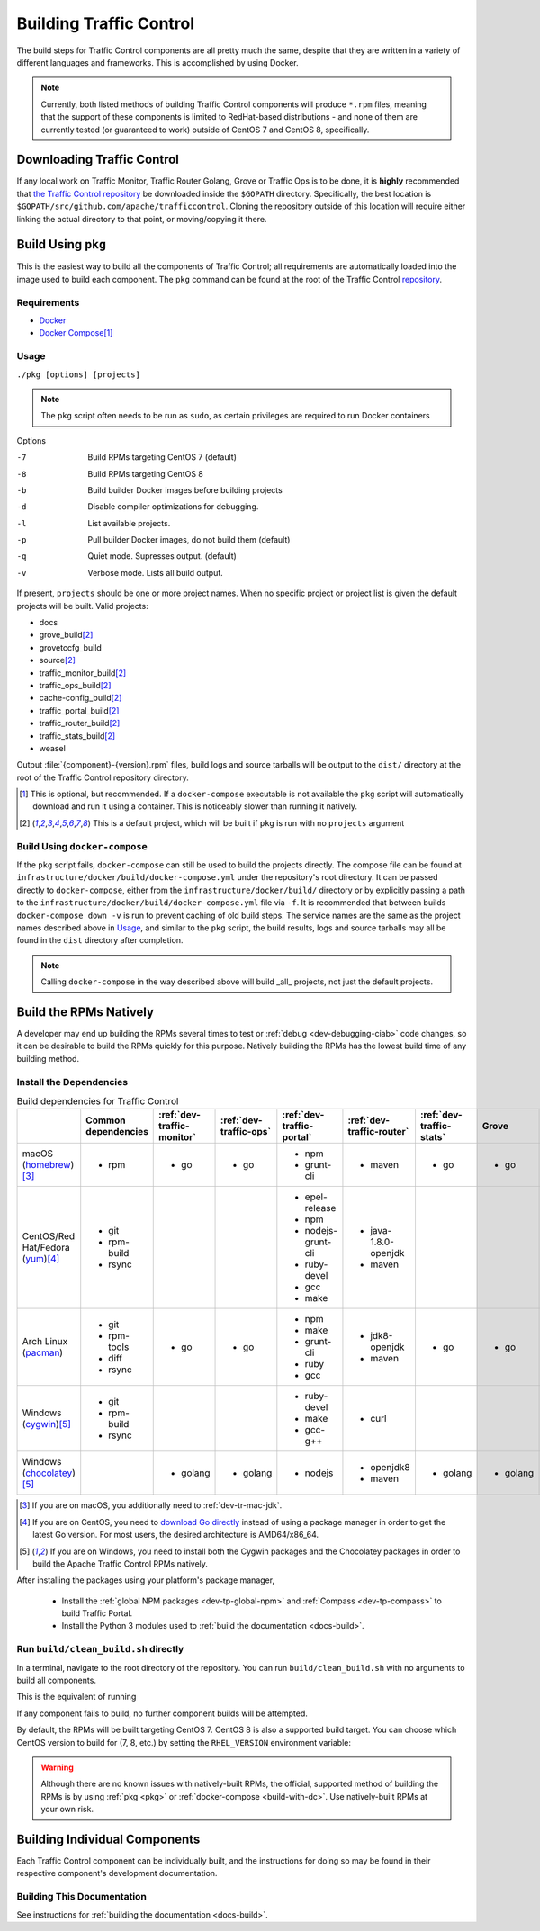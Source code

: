 ..
..
.. Licensed under the Apache License, Version 2.0 (the "License");
.. you may not use this file except in compliance with the License.
.. You may obtain a copy of the License at
..
..     http://www.apache.org/licenses/LICENSE-2.0
..
.. Unless required by applicable law or agreed to in writing, software
.. distributed under the License is distributed on an "AS IS" BASIS,
.. WITHOUT WARRANTIES OR CONDITIONS OF ANY KIND, either express or implied.
.. See the License for the specific language governing permissions and
.. limitations under the License.
..

.. _dev-building:

************************
Building Traffic Control
************************
The build steps for Traffic Control components are all pretty much the same, despite that they are written in a variety of different languages and frameworks. This is accomplished by using Docker.

.. note:: Currently, both listed methods of building Traffic Control components will produce ``*.rpm`` files, meaning that the support of these components is limited to RedHat-based distributions - and none of them are currently tested (or guaranteed to work) outside of CentOS 7 and CentOS 8, specifically.

Downloading Traffic Control
===========================
If any local work on Traffic Monitor, Traffic Router Golang, Grove or Traffic Ops is to be done, it is **highly** recommended that `the Traffic Control repository <https://github.com/apache/trafficcontrol>`_ be downloaded inside the ``$GOPATH`` directory. Specifically, the best location is ``$GOPATH/src/github.com/apache/trafficcontrol``. Cloning the repository outside of this location will require either linking the actual directory to that point, or moving/copying it there.

.. seealso:: The Golang project's ``GOPATH`` `wiki page <https://github.com/golang/go/wiki/GOPATH>`_

.. _pkg:

Build Using ``pkg``
===================
This is the easiest way to build all the components of Traffic Control; all requirements are automatically loaded into the image used to build each component.  The ``pkg`` command can be found at the root of the Traffic Control `repository <https://github.com/apache/trafficcontrol/blob/master/pkg>`_.

Requirements
------------
- `Docker <https://docs.docker.com/engine/installation/>`_
- `Docker Compose <https://docs.docker.com/compose/install/>`_\ [1]_


Usage
-----
``./pkg [options] [projects]``

.. note:: The ``pkg`` script often needs to be run as ``sudo``, as certain privileges are required to run Docker containers

Options

-7    Build RPMs targeting CentOS 7 (default)
-8    Build RPMs targeting CentOS 8
-b    Build builder Docker images before building projects
-d    Disable compiler optimizations for debugging.
-l    List available projects.
-p    Pull builder Docker images, do not build them (default)
-q    Quiet mode. Supresses output. (default)
-v    Verbose mode. Lists all build output.

If present, ``projects`` should be one or more project names. When no specific project or project list is given the default projects will be built. Valid projects:

- docs
- grove_build\ [2]_
- grovetccfg_build
- source\ [2]_
- traffic_monitor_build\ [2]_
- traffic_ops_build\ [2]_
- cache-config_build\ [2]_
- traffic_portal_build\ [2]_
- traffic_router_build\ [2]_
- traffic_stats_build\ [2]_
- weasel

Output :file:`{component}-{version}.rpm` files, build logs and source tarballs will be output to the ``dist/`` directory at the root of the Traffic Control repository directory.

.. [1] This is optional, but recommended. If a ``docker-compose`` executable is not available the ``pkg`` script will automatically download and run it using a container. This is noticeably slower than running it natively.
.. [2] This is a default project, which will be built if ``pkg`` is run with no ``projects`` argument

.. _build-with-dc:

Build Using ``docker-compose``
------------------------------
If the ``pkg`` script fails, ``docker-compose`` can still be used to build the projects directly. The compose file can be found at ``infrastructure/docker/build/docker-compose.yml`` under the repository's root directory. It can be passed directly to ``docker-compose``, either from the ``infrastructure/docker/build/`` directory or by explicitly passing a path to the ``infrastructure/docker/build/docker-compose.yml`` file via ``-f``. It is recommended that between builds ``docker-compose down -v`` is run to prevent caching of old build steps. The service names are the same as the project names described above in `Usage`_, and similar to the ``pkg`` script, the build results, logs and source tarballs may all be found in the ``dist`` directory after completion.

.. note:: Calling ``docker-compose`` in the way described above will build _all_ projects, not just the default projects.

.. seealso:: `The Docker Compose command line reference <https://docs.docker.com/compose/reference/overview/>`_

.. _dev-building-natively:

Build the RPMs Natively
=======================
A developer may end up building the RPMs several times to test or :ref:`debug <dev-debugging-ciab>` code changes, so it can be desirable to build the RPMs quickly for this purpose. Natively building the RPMs has the lowest build time of any building method.

Install the Dependencies
------------------------

.. table:: Build dependencies for Traffic Control

	+------------------------------------+---------------------+----------------------------+------------------------+---------------------------+---------------------------+--------------------------+----------+------------------------------+--------------------------+
	|                                    | Common dependencies | :ref:`dev-traffic-monitor` | :ref:`dev-traffic-ops` | :ref:`dev-traffic-portal` | :ref:`dev-traffic-router` | :ref:`dev-traffic-stats` | Grove    | Grove TC Config (grovetccfg) | :ref:`Docs <docs-guide>` |
	+====================================+=====================+============================+========================+===========================+===========================+==========================+==========+==============================+==========================+
	| macOS (homebrew_)\ [3]_            | - rpm               | - go                       | - go                   | - npm                     | - maven                   | - go                     | - go     | - go                         | - python3                |
	|                                    |                     |                            |                        | - grunt-cli               |                           |                          |          |                              |                          |
	+------------------------------------+---------------------+----------------------------+------------------------+---------------------------+---------------------------+--------------------------+----------+------------------------------+--------------------------+
	| CentOS/Red Hat/Fedora (yum_)\ [4]_ | - git               |                            |                        | - epel-release            | - java-1.8.0-openjdk      |                          |          |                              | - python3-devel          |
	|                                    | - rpm-build         |                            |                        | - npm                     | - maven                   |                          |          |                              | - gcc                    |
	|                                    | - rsync             |                            |                        | - nodejs-grunt-cli        |                           |                          |          |                              | - make                   |
	|                                    |                     |                            |                        | - ruby-devel              |                           |                          |          |                              |                          |
	|                                    |                     |                            |                        | - gcc                     |                           |                          |          |                              |                          |
	|                                    |                     |                            |                        | - make                    |                           |                          |          |                              |                          |
	+------------------------------------+---------------------+----------------------------+------------------------+---------------------------+---------------------------+--------------------------+----------+------------------------------+--------------------------+
	| Arch Linux (pacman_)               | - git               | - go                       | - go                   | - npm                     | - jdk8-openjdk            | - go                     | - go     | - go                         | - python-pip             |
	|                                    | - rpm-tools         |                            |                        | - make                    | - maven                   |                          |          |                              | - python-sphinx          |
	|                                    | - diff              |                            |                        | - grunt-cli               |                           |                          |          |                              | - make                   |
	|                                    | - rsync             |                            |                        | - ruby                    |                           |                          |          |                              |                          |
	|                                    |                     |                            |                        | - gcc                     |                           |                          |          |                              |                          |
	+------------------------------------+---------------------+----------------------------+------------------------+---------------------------+---------------------------+--------------------------+----------+------------------------------+--------------------------+
	| Windows (cygwin_)\ [5]_            | - git               |                            |                        | - ruby-devel              | - curl                    |                          |          |                              |                          |
	|                                    | - rpm-build         |                            |                        | - make                    |                           |                          |          |                              |                          |
	|                                    | - rsync             |                            |                        | - gcc-g++                 |                           |                          |          |                              |                          |
	+------------------------------------+---------------------+----------------------------+------------------------+---------------------------+---------------------------+--------------------------+----------+------------------------------+--------------------------+
	| Windows (chocolatey_)\ [5]_        |                     | - golang                   | - golang               | - nodejs                  | - openjdk8                | - golang                 | - golang | - golang                     | - python                 |
	|                                    |                     |                            |                        |                           | - maven                   |                          |          |                              | - pip                    |
	|                                    |                     |                            |                        |                           |                           |                          |          |                              | - make                   |
	+------------------------------------+---------------------+----------------------------+------------------------+---------------------------+---------------------------+--------------------------+----------+------------------------------+--------------------------+

.. _homebrew:   https://brew.sh/
.. _yum:        https://wiki.centos.org/PackageManagement/Yum
.. _pacman:     https://www.archlinux.org/pacman/
.. _cygwin:     https://cygwin.com/
.. _chocolatey: https://chocolatey.org/

.. [3] If you are on macOS, you additionally need to :ref:`dev-tr-mac-jdk`.

.. [4] If you are on CentOS, you need to `download Go directly <https://golang.org/dl/>`_ instead of using a package manager in order to get the latest Go version. For most users, the desired architecture is AMD64/x86_64.

.. [5] If you are on Windows, you need to install both the Cygwin packages and the Chocolatey packages in order to build the Apache Traffic Control RPMs natively.

.. |AdoptOpenJDK instructions| replace:: add the AdoptOpenJDK tap and install the ``adoptopenjdk8`` cask
.. _AdoptOpenJDK instructions: https://github.com/AdoptOpenJDK/homebrew-openjdk#other-versions

After installing the packages using your platform's package manager,

	- Install the :ref:`global NPM packages <dev-tp-global-npm>` and :ref:`Compass <dev-tp-compass>` to build Traffic Portal.

	- Install the Python 3 modules used to :ref:`build the documentation <docs-build>`.

Run ``build/clean_build.sh`` directly
-------------------------------------

In a terminal, navigate to the root directory of the repository. You can run ``build/clean_build.sh`` with no arguments to build all components.

.. code-block:: shell
	:caption: ``build/clean_build.sh`` with no arguments

	build/clean_build.sh

This is the equivalent of running

.. code-block:: shell
	:caption: ``build/clean_build.sh`` with all components

	build/clean_build.sh tarball traffic_monitor traffic_ops traffic_portal traffic_router traffic_stats grove grove/grovetccfg docs

If any component fails to build, no further component builds will be attempted.

By default, the RPMs will be built targeting CentOS 7. CentOS 8 is also a supported build target. You can choose which CentOS version to build for (7, 8, etc.) by setting the ``RHEL_VERSION`` environment variable:

.. code-block:: shell
	:caption: Building RPMs that target CentOS 8 without the build host needing to be CentOS 8

	export RHEL_VERSION=8

.. warning:: Although there are no known issues with natively-built RPMs, the official, supported method of building the RPMs is by using :ref:`pkg <pkg>` or :ref:`docker-compose <build-with-dc>`. Use natively-built RPMs at your own risk.

Building Individual Components
==============================
Each Traffic Control component can be individually built, and the instructions for doing so may be found in their respective component's development documentation.

Building This Documentation
---------------------------
See instructions for :ref:`building the documentation <docs-build>`.
